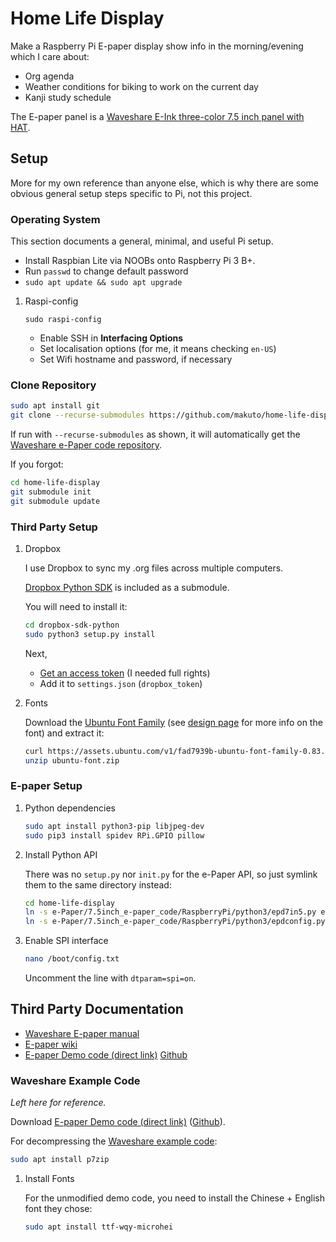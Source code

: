 * Home Life Display

Make a Raspberry Pi E-paper display show info in the morning/evening which I care about:
- Org agenda
- Weather conditions for biking to work on the current day
- Kanji study schedule

The E-paper panel is a [[https://www.waveshare.com/product/7.5inch-e-paper-hat-b.htm][Waveshare E-Ink three-color 7.5 inch panel with HAT]].

** Setup

More for my own reference than anyone else, which is why there are some obvious general setup steps specific to Pi, not this project.

*** Operating System

This section documents a general, minimal, and useful Pi setup.

- Install Raspbian Lite via NOOBs onto Raspberry Pi 3 B+.
- Run ~passwd~ to change default password
- ~sudo apt update && sudo apt upgrade~

**** Raspi-config

~sudo raspi-config~

- Enable SSH in *Interfacing Options*
- Set localisation options (for me, it means checking ~en-US~)
- Set Wifi hostname and password, if necessary

*** Clone Repository

#+BEGIN_SRC sh
sudo apt install git
git clone --recurse-submodules https://github.com/makuto/home-life-display
#+END_SRC

If run with ~--recurse-submodules~ as shown, it will automatically get the [[https://github.com/waveshare/e-Paper][Waveshare e-Paper code repository]].

If you forgot:

#+BEGIN_SRC sh
cd home-life-display
git submodule init
git submodule update
#+END_SRC

*** Third Party Setup
**** Dropbox

I use Dropbox to sync my .org files across multiple computers.

[[https://github.com/dropbox/dropbox-sdk-python][Dropbox Python SDK]] is included as a submodule.

You will need to install it:

#+BEGIN_SRC sh
cd dropbox-sdk-python
sudo python3 setup.py install
#+END_SRC

Next,

- [[https://dropbox.com/developers/apps][Get an access token]] (I needed full rights)
- Add it to ~settings.json~ (~dropbox_token~)
**** Fonts

Download the [[https://assets.ubuntu.com/v1/fad7939b-ubuntu-font-family-0.83.zip][Ubuntu Font Family]] (see [[https://design.ubuntu.com/font/][design page]] for more info on the font) and extract it:

#+BEGIN_SRC sh
curl https://assets.ubuntu.com/v1/fad7939b-ubuntu-font-family-0.83.zip > ubuntu-font.zip
unzip ubuntu-font.zip
#+END_SRC

*** E-paper Setup

**** Python dependencies

#+BEGIN_SRC sh
sudo apt install python3-pip libjpeg-dev
sudo pip3 install spidev RPi.GPIO pillow
#+END_SRC

**** Install Python API

There was no ~setup.py~ nor ~init.py~ for the e-Paper API, so just symlink them to the same directory instead:

#+BEGIN_SRC sh
cd home-life-display
ln -s e-Paper/7.5inch_e-paper_code/RaspberryPi/python3/epd7in5.py epd7in5.py
ln -s e-Paper/7.5inch_e-paper_code/RaspberryPi/python3/epdconfig.py epdconfig.py
#+END_SRC

**** Enable SPI interface

#+BEGIN_SRC sh
nano /boot/config.txt
#+END_SRC

Uncomment the line with ~dtparam=spi=on~.

** Third Party Documentation

- [[https://www.waveshare.com/w/upload/7/74/7.5inch-e-paper-hat-user-manual-en.pdf][Waveshare E-paper manual]]
- [[https://www.waveshare.com/wiki/7.5inch_e-Paper_HAT][E-paper wiki]]
- [[https://www.waveshare.com/wiki/File:7.5inch-e-paper-hat-code.7z][E-paper Demo code (direct link)]] [[https://github.com/waveshare/e-Paper][Github]]

*** Waveshare Example Code

/Left here for reference./

Download [[https://www.waveshare.com/wiki/File:7.5inch-e-paper-hat-code.7z][E-paper Demo code (direct link)]] ([[https://github.com/waveshare/e-Paper][Github]]).

For decompressing the [[https://www.waveshare.com/wiki/File:7.5inch-e-paper-hat-code.7z][Waveshare example code]]:

#+BEGIN_SRC sh
sudo apt install p7zip
#+END_SRC

**** Install Fonts

For the unmodified demo code, you need to install the Chinese + English font they chose:

#+BEGIN_SRC sh
sudo apt install ttf-wqy-microhei
#+END_SRC

